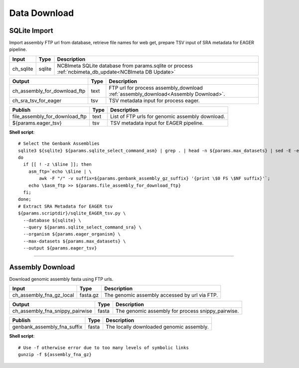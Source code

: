 Data Download
***************************

SQLite Import
------------------

Import assembly FTP url from database, retrieve file names for web get, prepare TSV input of SRA metadata for EAGER pipeline.

========================================= =========================== ===========================
Input                                     Type                        Description
========================================= =========================== ===========================
ch_sqlite                                 sqlite                      NCBImeta SQLite database from params.sqlite or process :ref:`ncbimeta_db_update<NCBImeta DB Update>`
========================================= =========================== ===========================

========================================= =========================== ===========================
Output                                    Type                        Description
========================================= =========================== ===========================
ch_assembly_for_download_ftp              text                        FTP url for process assembly_download :ref:`assembly_download<Assembly Download>`.
ch_sra_tsv_for_eager                      tsv                         TSV metadata input for process eager.
========================================= =========================== ===========================

========================================= =========================== ===========================
Publish                                    Type                        Description
========================================= =========================== ===========================
file_assembly_for_download_ftp            text                        List of FTP urls for genomic assembly download.
${params.eager_tsv}                       tsv                         TSV metadata input for EAGER pipeline.
========================================= =========================== ===========================

**Shell script**::

      # Select the Genbank Assemblies
      sqlite3 ${sqlite} ${params.sqlite_select_command_asm} | grep . | head -n ${params.max_datasets} | sed -E -e 's/ |;/\\n/g' | while read line;
      do
        if [[ ! -z \$line ]]; then
          asm_ftp=`echo \$line | \
              awk -F "/" -v suffix=${params.genbank_assembly_gz_suffix} '{print \$0 FS \$NF suffix}'`;
          echo \$asm_ftp >> ${params.file_assembly_for_download_ftp}
        fi;
      done;
      # Extract SRA Metadata for EAGER tsv
      ${params.scriptdir}/sqlite_EAGER_tsv.py \
        --database ${sqlite} \
        --query ${params.sqlite_select_command_sra} \
        --organism ${params.eager_organism} \
        --max-datasets ${params.max_datasets} \
        --output ${params.eager_tsv}

------------

Assembly Download
------------------

Download genomic assembly fasta using FTP urls.

========================================= =========================== ===========================
Input                                     Type                        Description
========================================= =========================== ===========================
ch_assembly_fna_gz_local                  fasta.gz                    The genomic assembly accessed by url via FTP.
========================================= =========================== ===========================

========================================= =========================== ===========================
Output                                    Type                        Description
========================================= =========================== ===========================
ch_assembly_fna_snippy_pairwise           fasta                       The genomic assembly for process snippy_pairwise.
========================================= =========================== ===========================

========================================= =========================== ===========================
Publish                                    Type                        Description
========================================= =========================== ===========================
genbank_assembly_fna_suffix               fasta                       The locally downloaded genomic assembly.
========================================= =========================== ===========================

**Shell script**::

      # Use -f otherwise error due to too many levels of symbolic links
      gunzip -f ${assembly_fna_gz}
